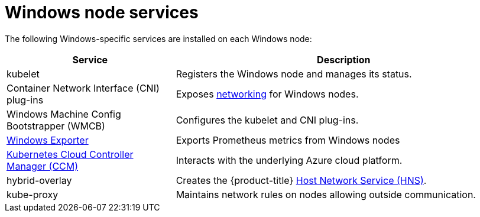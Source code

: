 // Module included in the following assemblies:
//
// * windows_containers/understanding-windows-container-workloads.adoc

[id="windows-node-services_{context}"]
= Windows node services

The following Windows-specific services are installed on each Windows node:

[cols="1,2",options="header"]
|===

|Service
|Description

|kubelet
|Registers the Windows node and manages its status.

|Container Network Interface (CNI) plug-ins
|Exposes link:https://kubernetes.io/docs/setup/production-environment/windows/intro-windows-in-kubernetes/#networking[networking] for Windows nodes.

|Windows Machine Config Bootstrapper (WMCB)
|Configures the kubelet and CNI plug-ins.

|link:https://github.com/openshift/prometheus-community-windows_exporter[Windows Exporter]
|Exports Prometheus metrics from Windows nodes 

|link:https://kubernetes.io/docs/concepts/architecture/cloud-controller/[Kubernetes Cloud Controller Manager (CCM)]
|Interacts with the underlying Azure cloud platform.

|hybrid-overlay
|Creates the {product-title} link:https://docs.microsoft.com/en-us/virtualization/windowscontainers/container-networking/architecture#container-network-management-with-host-network-service[Host Network Service (HNS)].

|kube-proxy
|Maintains network rules on nodes allowing outside communication.

|===
